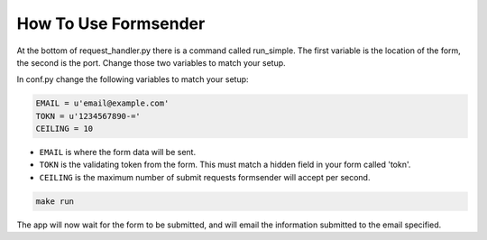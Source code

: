 .. _usage:

How To Use Formsender
=====================

At the bottom of request_handler.py there is a command called run_simple. The
first variable is the location of the form, the second is the port. Change those
two variables to match your setup.

In conf.py change the following variables to match your setup:

.. code-block:: python

    EMAIL = u'email@example.com'
    TOKN = u'1234567890-='
    CEILING = 10

* ``EMAIL`` is where the form data will be sent.
* ``TOKN`` is the validating token from the form. This must match a hidden field
  in your form called 'tokn'.
* ``CEILING`` is the maximum number of submit requests formsender will accept
  per second.

.. code-block:: none

    make run

The app will now wait for the form to be submitted, and will email the
information submitted to the email specified.
